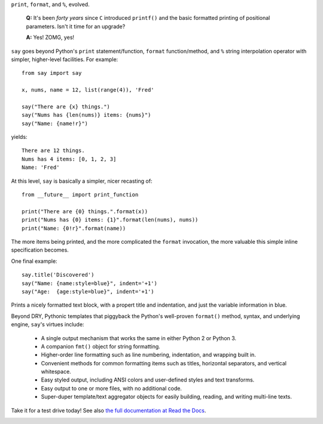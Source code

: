 ``print``, ``format``, and ``%``, evolved.

    **Q:** It's been *forty years* since ``C`` introduced ``printf()`` and the basic
    formatted printing of positional parameters. Isn't it time for an upgrade?

    **A:** Yes! ZOMG, yes!

.. image:: https://pypip.in/d/say/badge.png
    :target: https://crate.io/packages/say/

``say`` goes beyond Python's ``print``
statement/function, ``format`` function/method, and ``%`` string interpolation
operator with simpler, higher-level facilities. For example::

    from say import say

    x, nums, name = 12, list(range(4)), 'Fred'

    say("There are {x} things.")
    say("Nums has {len(nums)} items: {nums}")
    say("Name: {name!r}")

yields::

    There are 12 things.
    Nums has 4 items: [0, 1, 2, 3]
    Name: 'Fred'

At this level, ``say`` is basically a simpler, nicer recasting of::

    from __future__ import print_function

    print("There are {0} things.".format(x))
    print("Nums has {0} items: {1}".format(len(nums), nums))
    print("Name: {0!r}".format(name))

The more items being printed, and the more complicated the ``format``
invocation, the more valuable this simple inline specification becomes.

One final example::

    say.title('Discovered')
    say("Name: {name:style=blue}", indent='+1')
    say("Age:  {age:style=blue}", indent='+1')

Prints a nicely formatted text block, with a propert title and indentation,
and just the variable information in blue.

Beyond DRY, Pythonic templates that piggyback the
Python's well-proven ``format()`` method, syntax, and underlying engine,
``say``'s virtues include:

  * A single output mechanism that works the same in either Python 2 or
    Python 3.
  * A companion ``fmt()`` object for string formatting.
  * Higher-order line formatting such as line numbering,
    indentation, and wrapping built in.
  * Convenient methods for common formatting items such as titles, horizontal
    separators, and vertical whitespace.
  * Easy styled output, including ANSI colors and user-defined styles
    and text transforms.
  * Easy output to one or more files, with no additional code.
  * Super-duper template/text aggregator objects for easily building,
    reading, and writing multi-line texts.

Take it for a test drive today! See also `the full documentation
at Read the Docs <http://say.readthedocs.org/en/latest/>`_.


.. image:: https://assets-gittipllc.netdna-ssl.com/13.1.2/logo.png
    :target: https://www.gittip.com/jeunice/
